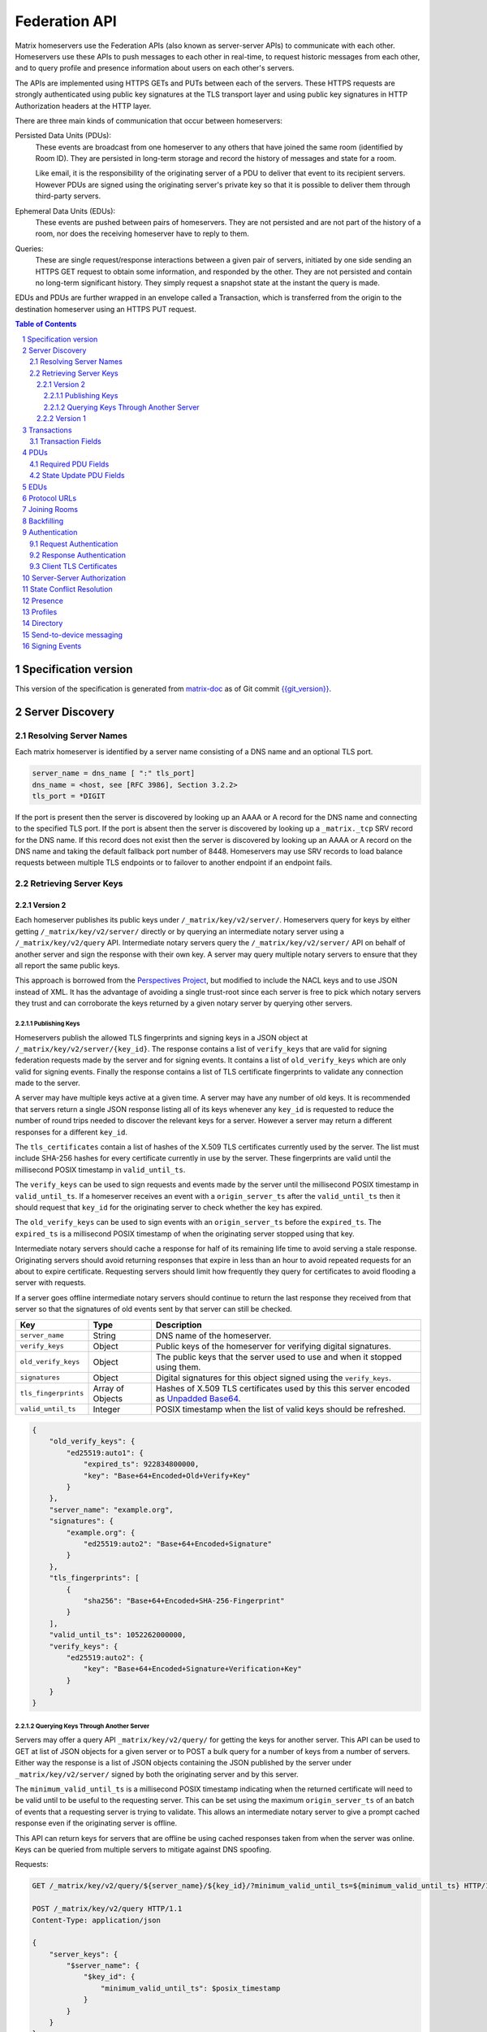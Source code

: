 .. Copyright 2016 OpenMarket Ltd
..
.. Licensed under the Apache License, Version 2.0 (the "License");
.. you may not use this file except in compliance with the License.
.. You may obtain a copy of the License at
..
..     http://www.apache.org/licenses/LICENSE-2.0
..
.. Unless required by applicable law or agreed to in writing, software
.. distributed under the License is distributed on an "AS IS" BASIS,
.. WITHOUT WARRANTIES OR CONDITIONS OF ANY KIND, either express or implied.
.. See the License for the specific language governing permissions and
.. limitations under the License.

Federation API
==============

Matrix homeservers use the Federation APIs (also known as server-server APIs)
to communicate with each other. Homeservers use these APIs to push messages to
each other in real-time, to request historic messages from each other, and to
query profile and presence information about users on each other's servers.

The APIs are implemented using HTTPS GETs and PUTs between each of the
servers. These HTTPS requests are strongly authenticated using public key
signatures at the TLS transport layer and using public key signatures in
HTTP Authorization headers at the HTTP layer.

There are three main kinds of communication that occur between homeservers:

Persisted Data Units (PDUs):
    These events are broadcast from one homeserver to any others that have
    joined the same room (identified by Room ID). They are persisted in
    long-term storage and record the history of messages and state for a
    room.

    Like email, it is the responsibility of the originating server of a PDU
    to deliver that event to its recipient servers. However PDUs are signed
    using the originating server's private key so that it is possible to
    deliver them through third-party servers.

Ephemeral Data Units (EDUs):
    These events are pushed between pairs of homeservers. They are not
    persisted and are not part of the history of a room, nor does the
    receiving homeserver have to reply to them.

Queries:
    These are single request/response interactions between a given pair of
    servers, initiated by one side sending an HTTPS GET request to obtain some
    information, and responded by the other. They are not persisted and contain
    no long-term significant history. They simply request a snapshot state at
    the instant the query is made.


EDUs and PDUs are further wrapped in an envelope called a Transaction, which is
transferred from the origin to the destination homeserver using an HTTPS PUT
request.

.. contents:: Table of Contents
.. sectnum::

Specification version
---------------------

This version of the specification is generated from
`matrix-doc <https://github.com/matrix-org/matrix-doc>`_ as of Git commit
`{{git_version}} <https://github.com/matrix-org/matrix-doc/tree/{{git_rev}}>`_.

Server Discovery
----------------

Resolving Server Names
~~~~~~~~~~~~~~~~~~~~~~

Each matrix homeserver is identified by a server name consisting of a DNS name
and an optional TLS port.

.. code::

    server_name = dns_name [ ":" tls_port]
    dns_name = <host, see [RFC 3986], Section 3.2.2>
    tls_port = *DIGIT

.. **

If the port is present then the server is discovered by looking up an AAAA or
A record for the DNS name and connecting to the specified TLS port. If the port
is absent then the server is discovered by looking up a ``_matrix._tcp`` SRV
record for the DNS name. If this record does not exist then the server is
discovered by looking up an AAAA or A record on the DNS name and taking the
default fallback port number of 8448.
Homeservers may use SRV records to load balance requests between multiple TLS
endpoints or to failover to another endpoint if an endpoint fails.

Retrieving Server Keys
~~~~~~~~~~~~~~~~~~~~~~

Version 2
+++++++++

Each homeserver publishes its public keys under ``/_matrix/key/v2/server/``.
Homeservers query for keys by either getting ``/_matrix/key/v2/server/``
directly or by querying an intermediate notary server using a
``/_matrix/key/v2/query`` API. Intermediate notary servers query the
``/_matrix/key/v2/server/`` API on behalf of another server and sign the
response with their own key. A server may query multiple notary servers to
ensure that they all report the same public keys.

This approach is borrowed from the `Perspectives Project`_, but modified to
include the NACL keys and to use JSON instead of XML. It has the advantage of
avoiding a single trust-root since each server is free to pick which notary
servers they trust and can corroborate the keys returned by a given notary
server by querying other servers.

.. _Perspectives Project: http://perspectives-project.org/

Publishing Keys
^^^^^^^^^^^^^^^

Homeservers publish the allowed TLS fingerprints and signing keys in a JSON
object at ``/_matrix/key/v2/server/{key_id}``. The response contains a list of
``verify_keys`` that are valid for signing federation requests made by the
server and for signing events. It contains a list of ``old_verify_keys``
which are only valid for signing events. Finally the response contains a list
of TLS certificate fingerprints to validate any connection made to the server.

A server may have multiple keys active at a given time. A server may have any
number of old keys. It is recommended that servers return a single JSON
response listing all of its keys whenever any ``key_id`` is requested to reduce
the number of round trips needed to discover the relevant keys for a server.
However a server may return a different responses for a different ``key_id``.

The ``tls_certificates`` contain a list of hashes of the X.509 TLS certificates
currently used by the server. The list must include SHA-256 hashes for every
certificate currently in use by the server. These fingerprints are valid until
the millisecond POSIX timestamp in ``valid_until_ts``.

The ``verify_keys`` can be used to sign requests and events made by the server
until the millisecond POSIX timestamp in ``valid_until_ts``. If a homeserver
receives an event with a ``origin_server_ts`` after the ``valid_until_ts`` then
it should request that ``key_id`` for the originating server to check whether
the key has expired.

The ``old_verify_keys`` can be used to sign events with an ``origin_server_ts``
before the ``expired_ts``. The ``expired_ts`` is a millisecond POSIX timestamp
of when the originating server stopped using that key.

Intermediate notary servers should cache a response for half of its remaining
life time to avoid serving a stale response. Originating servers should avoid
returning responses that expire in less than an hour to avoid repeated requests
for an about to expire certificate. Requesting servers should limit how
frequently they query for certificates to avoid flooding a server with requests.

If a server goes offline intermediate notary servers should continue to return
the last response they received from that server so that the signatures of old
events sent by that server can still be checked.

==================== =================== ======================================
    Key                    Type                         Description
==================== =================== ======================================
``server_name``      String              DNS name of the homeserver.
``verify_keys``      Object              Public keys of the homeserver for
                                         verifying digital signatures.
``old_verify_keys``  Object              The public keys that the server used
                                         to use and when it stopped using them.
``signatures``       Object              Digital signatures for this object
                                         signed using the ``verify_keys``.
``tls_fingerprints`` Array of Objects    Hashes of X.509 TLS certificates used
                                         by this this server encoded as `Unpadded Base64`_.
``valid_until_ts``   Integer             POSIX timestamp when the list of valid
                                         keys should be refreshed.
==================== =================== ======================================


.. code:: json

    {
        "old_verify_keys": {
            "ed25519:auto1": {
                "expired_ts": 922834800000,
                "key": "Base+64+Encoded+Old+Verify+Key"
            }
        },
        "server_name": "example.org",
        "signatures": {
            "example.org": {
                "ed25519:auto2": "Base+64+Encoded+Signature"
            }
        },
        "tls_fingerprints": [
            {
                "sha256": "Base+64+Encoded+SHA-256-Fingerprint"
            }
        ],
        "valid_until_ts": 1052262000000,
        "verify_keys": {
            "ed25519:auto2": {
                "key": "Base+64+Encoded+Signature+Verification+Key"
            }
        }
    }

Querying Keys Through Another Server
^^^^^^^^^^^^^^^^^^^^^^^^^^^^^^^^^^^^

Servers may offer a query API ``_matrix/key/v2/query/`` for getting the keys
for another server. This API can be used to GET at list of JSON objects for a
given server or to POST a bulk query for a number of keys from a number of
servers. Either way the response is a list of JSON objects containing the
JSON published by the server under ``_matrix/key/v2/server/`` signed by
both the originating server and by this server.

The ``minimum_valid_until_ts`` is a millisecond POSIX timestamp indicating
when the returned certificate will need to be valid until to be useful to the
requesting server. This can be set using the maximum ``origin_server_ts`` of
an batch of events that a requesting server is trying to validate. This allows
an intermediate notary server to give a prompt cached response even if the
originating server is offline.

This API can return keys for servers that are offline be using cached responses
taken from when the server was online. Keys can be queried from multiple
servers to mitigate against DNS spoofing.

Requests:

.. code::

    GET /_matrix/key/v2/query/${server_name}/${key_id}/?minimum_valid_until_ts=${minimum_valid_until_ts} HTTP/1.1

    POST /_matrix/key/v2/query HTTP/1.1
    Content-Type: application/json

    {
        "server_keys": {
            "$server_name": {
                "$key_id": {
                    "minimum_valid_until_ts": $posix_timestamp
                }
            }
        }
    }


Response:

.. code::

    HTTP/1.1 200 OK
    Content-Type: application/json
    {
        "server_keys": [
           # List of responses with same format as /_matrix/key/v2/server
           # signed by both the originating server and this server.
        ]
    }

Version 1
+++++++++
.. WARNING::
  Version 1 of key distribution is obsolete


Homeservers publish their TLS certificates and signing keys in a JSON object
at ``/_matrix/key/v1``.

==================== =================== ======================================
    Key                    Type                         Description
==================== =================== ======================================
``server_name``      String              DNS name of the homeserver.
``verify_keys``      Object              Public keys of the homeserver for
                                         verifying digital signatures.
``signatures``       Object              Digital signatures for this object
                                         signed using the ``verify_keys``.
``tls_certificate``  String              The X.509 TLS certificate used by this
                                         this server encoded as `Unpadded Base64`_.
==================== =================== ======================================

.. code:: json

    {
        "server_name": "example.org",
        "signatures": {
            "example.org": {
                "ed25519:auto": "Base+64+Encoded+Signature"
            }
        },
        "tls_certificate": "Base+64+Encoded+DER+Encoded+X509+TLS+Certificate"
        "verify_keys": {
            "ed25519:auto": "Base+64+Encoded+Signature+Verification+Key"
        }
    }

When fetching the keys for a server the client should check that the TLS
certificate in the JSON matches the TLS server certificate for the connection
and should check that the JSON signatures are correct for the supplied
``verify_keys``

Transactions
------------
.. WARNING::
  This section may be misleading or inaccurate.

The transfer of EDUs and PDUs between homeservers is performed by an exchange
of Transaction messages, which are encoded as JSON objects, passed over an HTTP
PUT request. A Transaction is meaningful only to the pair of homeservers that
exchanged it; they are not globally-meaningful.

Each transaction has:
 - An opaque transaction ID.
 - A timestamp (UNIX epoch time in milliseconds) generated by its origin
   server.
 - An origin and destination server name.
 - A list of "previous IDs".
 - A list of PDUs and EDUs - the actual message payload that the Transaction
   carries.

Transaction Fields
~~~~~~~~~~~~~~~~~~

==================== =================== ======================================
    Key              Type                         Description
==================== =================== ======================================
``origin``           String              DNS name of homeserver making this
                                         transaction.
``origin_server_ts`` Integer             Timestamp in milliseconds on
                                         originating homeserver when this
                                         transaction started.
``previous_ids``     List of Strings     List of transactions that were sent
                                         immediately prior to this transaction.
``pdus``             List of Objects     List of persistent updates to rooms.
``edus``             List of Objects     List of ephemeral messages.
==================== =================== ======================================

.. code:: json

 {
  "transaction_id":"916d630ea616342b42e98a3be0b74113",
  "ts":1404835423000,
  "origin":"red",
  "prev_ids":["e1da392e61898be4d2009b9fecce5325"],
  "pdus":[...],
  "edus":[...]
 }

The ``prev_ids`` field contains a list of previous transaction IDs that the
``origin`` server has sent to this ``destination``. Its purpose is to act as a
sequence checking mechanism - the destination server can check whether it has
successfully received that Transaction, or ask for a re-transmission if not.

The ``pdus`` field of a transaction is a list, containing zero or more PDUs.[*]
Each PDU is itself a JSON object containing a number of keys, the exact details
of which will vary depending on the type of PDU. Similarly, the ``edus`` field
is another list containing the EDUs. This key may be entirely absent if there
are no EDUs to transfer.

(* Normally the PDU list will be non-empty, but the server should cope with
receiving an "empty" transaction, as this is useful for informing peers of other
transaction IDs they should be aware of. This effectively acts as a push
mechanism to encourage peers to continue to replicate content.)

PDUs
----

All PDUs have:

- An ID to identify the PDU itself
- A room ID that it relates to
- A declaration of their type
- A list of other PDU IDs that have been seen recently in that room (regardless
  of which origin sent them)


Required PDU Fields
~~~~~~~~~~~~~~~~~~~

==================== ================== =======================================
 Key                  Type               Description
==================== ================== =======================================
``context``          String             Room identifier
``user_id``          String             The ID of the user sending the PDU
``origin``           String             DNS name of homeserver that created
                                        this PDU
``pdu_id``           String             Unique identifier for PDU on the
                                        originating homeserver
``origin_server_ts`` Integer            Timestamp in milliseconds on origin
                                        homeserver when this PDU was created.
``pdu_type``         String             PDU event type
``content``          Object             The content of the PDU.
``prev_pdus``        List of (String,   The originating homeserver, PDU ids and
                     String, Object)    hashes of the most recent PDUs the
                     Triplets           homeserver was aware of for the room
                                        when it made this PDU
``depth``            Integer            The maximum depth of the previous PDUs
                                        plus one
``is_state``         Boolean            True if this PDU is updating room state
==================== ================== =======================================

.. code:: json

 {
  "context":"#example:green.example.com",
  "origin":"green.example.com",
  "pdu_id":"a4ecee13e2accdadf56c1025af232176",
  "origin_server_ts":1404838188000,
  "pdu_type":"m.room.message",
  "prev_pdus":[
    ["blue.example.com","99d16afbc8",
        {"sha256":"abase64encodedsha256hashshouldbe43byteslong"}]
  ],
  "hashes":{"sha256":"thishashcoversallfieldsincasethisisredacted"},
  "signatures":{
    "green.example.com":{
      "ed25519:key_version:":"these86bytesofbase64signaturecoveressentialfieldsincludinghashessocancheckredactedpdus"
    }
  },
  "is_state":false,
  "content": {...}
 }

In contrast to Transactions, it is important to note that the ``prev_pdus``
field of a PDU refers to PDUs that any origin server has sent, rather than
previous IDs that this ``origin`` has sent. This list may refer to other PDUs
sent by the same origin as the current one, or other origins.

Because of the distributed nature of participants in a Matrix conversation, it
is impossible to establish a globally-consistent total ordering on the events.
However, by annotating each outbound PDU at its origin with IDs of other PDUs
it has received, a partial ordering can be constructed allowing causality
relationships to be preserved. A client can then display these messages to the
end-user in some order consistent with their content and ensure that no message
that is semantically in reply of an earlier one is ever displayed before it.

State Update PDU Fields
~~~~~~~~~~~~~~~~~~~~~~~

PDUs fall into two main categories: those that deliver Events, and those that
synchronise State. For PDUs that relate to State synchronisation, additional
keys exist to support this:

======================== ============ =========================================
 Key                      Type         Description
======================== ============ =========================================
``state_key``            String       Combined with the ``pdu_type`` this
                                      identifies the which part of the room
                                      state is updated
``required_power_level`` Integer      The required power level needed to
                                      replace this update.
``prev_state_id``        String       The PDU id of the update this replaces.
``prev_state_origin``    String       The homeserver of the update this
                                      replaces.
``user_id``              String       The user updating the state.
======================== ============ =========================================

.. code:: json

 {...,
  "is_state":true,
  "state_key":TODO-doc
  "required_power_level":TODO-doc
  "prev_state_id":TODO-doc
  "prev_state_origin":TODO-doc
 }


EDUs
----

EDUs, by comparison to PDUs, do not have an ID, a room ID, or a list of
"previous" IDs. The only mandatory fields for these are the type, origin and
destination homeserver names, and the actual nested content.

======================== ============ =========================================
 Key                      Type          Description
======================== ============ =========================================
``edu_type``             String       The type of the ephemeral message.
``content``              Object       Content of the ephemeral message.
======================== ============ =========================================

.. code:: json

 {
  "edu_type":"m.presence",
  "origin":"blue",
  "destination":"orange",
  "content":{...}
 }


Protocol URLs
-------------

.. WARNING::
  This section may be misleading or inaccurate.

All these URLs are name-spaced within a prefix of::

  /_matrix/federation/v1/...

For active pushing of messages representing live activity "as it happens"::

  PUT .../send/<transaction_id>/
    Body: JSON encoding of a single Transaction
    Response: TODO-doc

The transaction_id path argument will override any ID given in the JSON body.
The destination name will be set to that of the receiving server itself. Each
embedded PDU in the transaction body will be processed.


To fetch all the state of a given room::

  GET .../state/<room_id>/
    Response: JSON encoding of a single Transaction containing multiple PDUs

Retrieves a snapshot of the entire current state of the given room. The
response will contain a single Transaction, inside which will be a list of PDUs
that encode the state.


To fetch a particular event::

  GET .../event/<event_id>/
    Response: JSON encoding of a partial Transaction containing the event

Retrieves a single event. The response will contain a partial Transaction,
having just the ``origin``, ``origin_server_ts`` and ``pdus`` fields; the
event will be encoded as the only PDU in the ``pdus`` list.


To backfill events on a given room::

  GET .../backfill/<room_id>/
    Query args: v, limit
    Response: JSON encoding of a single Transaction containing multiple PDUs

Retrieves a sliding-window history of previous PDUs that occurred on the given
room. Starting from the PDU ID(s) given in the "v" argument, the PDUs that
preceded it are retrieved, up to a total number given by the "limit" argument.


To stream events all the events::

  GET .../pull/
    Query args: origin, v
    Response: JSON encoding of a single Transaction consisting of multiple PDUs

Retrieves all of the transactions later than any version given by the "v"
arguments.


To make a query::

  GET .../query/<query_type>
    Query args: as specified by the individual query types
    Response: JSON encoding of a response object

Performs a single query request on the receiving homeserver. The Query Type
part of the path specifies the kind of query being made, and its query
arguments have a meaning specific to that kind of query. The response is a
JSON-encoded object whose meaning also depends on the kind of query.


To join a room::

  GET .../make_join/<room_id>/<user_id>
    Response: JSON encoding of a join proto-event

  PUT .../send_join/<room_id>/<event_id>
    Response: JSON encoding of the state of the room at the time of the event

Performs the room join handshake. For more information, see "Joining Rooms"
below.

Joining Rooms
-------------

When a new user wishes to join room that the user's homeserver already knows
about, the homeserver can immediately determine if this is allowable by
inspecting the state of the room, and if it is acceptable, it can generate,
sign, and emit a new ``m.room.member`` state event adding the user into that
room. When the homeserver does not yet know about the room it cannot do this
directly. Instead, it must take a longer multi-stage handshaking process by
which it first selects a remote homeserver which is already participating in
that room, and uses it to assist in the joining process. This is the remote
join handshake.

This handshake involves the homeserver of the new member wishing to join
(referred to here as the "joining" server), the directory server hosting the
room alias the user is requesting to join with, and a homeserver where existing
room members are already present (referred to as the "resident" server).

In summary, the remote join handshake consists of the joining server querying
the directory server for information about the room alias; receiving a room ID
and a list of join candidates. The joining server then requests information
about the room from one of the residents. It uses this information to construct
a ``m.room.member`` event which it finally sends to a resident server.

Conceptually these are three different roles of homeserver. In practice the
directory server is likely to be resident in the room, and so may be selected
by the joining server to be the assisting resident. Likewise, it is likely that
the joining server picks the same candidate resident for both phases of event
construction, though in principle any valid candidate may be used at each time.
Thus, any join handshake can potentially involve anywhere from two to four
homeservers, though most in practice will use just two.

::

  Client         Joining                Directory       Resident
                 Server                 Server          Server

  join request -->
                 |
                 directory request ------->
                 <---------- directory response
                 |
                 make_join request ----------------------->
                 <------------------------------- make_join response
                 |
                 send_join request ----------------------->
                 <------------------------------- send_join response
                 |
  <---------- join response

The first part of the handshake usually involves using the directory server to
request the room ID and join candidates. This is covered in more detail on the
directory server documentation, below. In the case of a new user joining a
room as a result of a received invite, the joining user's homeserver could
optimise this step away by picking the origin server of that invite message as
the join candidate. However, the joining server should be aware that the origin
server of the invite might since have left the room, so should be prepared to
fall back on the regular join flow if this optimisation fails.

Once the joining server has the room ID and the join candidates, it then needs
to obtain enough information about the room to fill in the required fields of
the ``m.room.member`` event. It obtains this by selecting a resident from the
candidate list, and requesting the ``make_join`` endpoint using a ``GET``
request, specifying the room ID and the user ID of the new member who is
attempting to join.

The resident server replies to this request with a JSON-encoded object having a
single key called ``event``; within this is an object whose fields contain some
of the information that the joining server will need. Despite its name, this
object is not a full event; notably it does not need to be hashed or signed by
the resident homeserver. The required fields are:

==================== ======== ============
 Key                  Type     Description
==================== ======== ============
``type``             String   The value ``m.room.member``
``auth_events``      List     An event-reference list containing the
                              authorization events that would allow this member
                              to join
``content``          Object   The event content
``depth``            Integer  (this field must be present but is ignored; it
                              may be 0)
``origin``           String   The name of the resident homeserver
``origin_server_ts`` Integer  A timestamp added by the resident homeserver
``prev_events``      List     An event-reference list containing the immediate
                              predecessor events
``room_id``          String   The room ID of the room
``sender``           String   The user ID of the joining member
``state_key``        String   The user ID of the joining member
==================== ======== ============

The ``content`` field itself must be an object, containing:

============== ====== ============
 Key            Type   Description
============== ====== ============
``membership`` String The value ``join``
============== ====== ============

The joining server now has sufficient information to construct the real join
event from these protoevent fields. It copies the values of most of them,
adding (or replacing) the following fields:

==================== ======= ============
 Key                  Type    Description
==================== ======= ============
``event_id``         String  A new event ID specified by the joining homeserver
``origin``           String  The name of the joining homeserver
``origin_server_ts`` Integer A timestamp added by the joining homeserver
==================== ======= ============

This will be a true event, so the joining server should apply the event-signing
algorithm to it, resulting in the addition of the ``hashes`` and ``signatures``
fields.

To complete the join handshake, the joining server must now submit this new
event to an resident homeserver, by using the ``send_join`` endpoint. This is
invoked using the room ID and the event ID of the new member event.

The resident homeserver then accepts this event into the room's event graph,
and responds to the joining server with the full set of state for the newly-
joined room. This is returned as a two-element list, whose first element is the
integer 200, and whose second element is an object which contains the
following keys:

============== ===== ============
 Key            Type  Description
============== ===== ============
``auth_chain`` List  A list of events giving the authorization chain for this
                     join event
``state``      List  A complete list of the prevailing state events at the
                     instant just before accepting the new ``m.room.member``
                     event
============== ===== ============

.. TODO-spec
  - (paul) I don't really understand why the full auth_chain events are given
    here. What purpose does it serve expanding them out in full, when surely
    they'll appear in the state anyway?

Backfilling
-----------

Once a homeserver has joined a room, it receives all the events emitted by
other homeservers in that room, and is thus aware of the entire history of the
room from that moment onwards. Since users in that room are able to request the
history by the ``/messages`` client API endpoint, it's possible that they might
step backwards far enough into history before the homeserver itself was a
member of that room.

To cover this case, the federation API provides a server-to-server analog of
the ``/messages`` client API, allowing one homeserver to fetch history from
another. This is the ``/backfill`` API.

To request more history, the requesting homeserver picks another homeserver
that it thinks may have more (most likely this should be a homeserver for some
of the existing users in the room at the earliest point in history it has
currently), and makes a ``/backfill`` request. The parameters of this request
give an event ID that the requesting homeserver wishes to obtain, and a number
specifying how many more events of history before that one to return at most.

The response to this request is an object with the following keys:

==================== ======== ============
 Key                  Type     Description
==================== ======== ============
``pdus``             List     A list of events
``origin``           String   The name of the resident homeserver
``origin_server_ts`` Integer  A timestamp added by the resident homeserver
==================== ======== ============

The list of events given in ``pdus`` is returned in reverse chronological
order; having the most recent event first (i.e. the event whose event ID is
that requested by the requestor in the ``v`` parameter).

.. TODO-spec
  Specify (or remark that it is unspecified) how the server handles divergent
  history. DFS? BFS? Anything weirder?


Authentication
--------------

Request Authentication
~~~~~~~~~~~~~~~~~~~~~~

Every HTTP request made by a homeserver is authenticated using public key
digital signatures. The request method, target and body are signed by wrapping
them in a JSON object and signing it using the JSON signing algorithm. The
resulting signatures are added as an Authorization header with an auth scheme
of X-Matrix. Note that the target field should include the full path starting with
``/_matrix/...``, including the ``?`` and any query parameters if present, but
should not include the leading ``https:``, nor the destination server's
hostname.

Step 1 sign JSON:

.. code::

    {
        "method": "GET",
        "uri": "/target",
        "origin": "origin.hs.example.com",
        "destintation": "destination.hs.example.com",
        "content": { JSON content ... },
        "signatures": {
            "origin.hs.example.com": {
                "ed25519:key1": "ABCDEF..."
            }
        }
   }

Step 2 add Authorization header:

.. code::

    GET /target HTTP/1.1
    Authorization: X-Matrix origin=origin.example.com,key="ed25519:key1",sig="ABCDEF..."
    Content-Type: application/json

    { JSON content ... }


Example python code:

.. code:: python

    def authorization_headers(origin_name, origin_signing_key,
                              destination_name, request_method, request_target,
                              content_json=None):
        request_json = {
             "method": request_method,
             "uri": request_target,
             "origin": origin_name,
             "destination": destination_name,
        }

        if content_json is not None:
            request["content"] = content_json

        signed_json = sign_json(request_json, origin_name, origin_signing_key)

        authorization_headers = []

        for key, sig in signed_json["signatures"][origin_name].items():
            authorization_headers.append(bytes(
                "X-Matrix origin=%s,key=\"%s\",sig=\"%s\"" % (
                    origin_name, key, sig,
                )
            ))

        return ("Authorization", authorization_headers)

Response Authentication
~~~~~~~~~~~~~~~~~~~~~~~

Responses are authenticated by the TLS server certificate. A homeserver should
not send a request until it has authenticated the connected server to avoid
leaking messages to eavesdroppers.

Client TLS Certificates
~~~~~~~~~~~~~~~~~~~~~~~

Requests are authenticated at the HTTP layer rather than at the TLS layer
because HTTP services like Matrix are often deployed behind load balancers that
handle the TLS and these load balancers make it difficult to check TLS client
certificates.

A homeserver may provide a TLS client certificate and the receiving homeserver
may check that the client certificate matches the certificate of the origin
homeserver.

Server-Server Authorization
---------------------------

.. TODO-doc
  - PDU signing (see the Event signing section earlier)
  - State conflict resolution (see below)

State Conflict Resolution
-------------------------
.. NOTE::
  This section is a work in progress.

.. TODO-doc
  - How do conflicts arise (diagrams?)
  - How are they resolved (incl tie breaks)
  - How does this work with deleting current state
  - How do we reject invalid federation traffic?

  [[TODO(paul): At this point we should probably have a long description of how
  State management works, with descriptions of clobbering rules, power levels, etc
  etc... But some of that detail is rather up-in-the-air, on the whiteboard, and
  so on. This part needs refining. And writing in its own document as the details
  relate to the server/system as a whole, not specifically to server-server
  federation.]]

Presence
--------
The server API for presence is based entirely on exchange of the following
EDUs. There are no PDUs or Federation Queries involved.

Performing a presence update and poll subscription request::

  EDU type: m.presence

  Content keys:
    push: (optional): list of push operations.
      Each should be an object with the following keys:
        user_id: string containing a User ID
        presence: "offline"|"unavailable"|"online"|"free_for_chat"
        status_msg: (optional) string of free-form text
        last_active_ago: milliseconds since the last activity by the user

    poll: (optional): list of strings giving User IDs

    unpoll: (optional): list of strings giving User IDs

The presence of this combined message is two-fold: it informs the recipient
server of the current status of one or more users on the sending server (by the
``push`` key), and it maintains the list of users on the recipient server that
the sending server is interested in receiving updates for, by adding (by the
``poll`` key) or removing them (by the ``unpoll`` key). The ``poll`` and
``unpoll`` lists apply *changes* to the implied list of users; any existing IDs
that the server sent as ``poll`` operations in a previous message are not
removed until explicitly requested by a later ``unpoll``.

On receipt of a message containing a non-empty ``poll`` list, the receiving
server should immediately send the sending server a presence update EDU of its
own, containing in a ``push`` list the current state of every user that was in
the original EDU's ``poll`` list.

Sending a presence invite::

  EDU type: m.presence_invite

  Content keys:
    observed_user: string giving the User ID of the user whose presence is
      requested (i.e. the recipient of the invite)
    observer_user: string giving the User ID of the user who is requesting to
      observe the presence (i.e. the sender of the invite)

Accepting a presence invite::

  EDU type: m.presence_accept

  Content keys - as for m.presence_invite

Rejecting a presence invite::

  EDU type: m.presence_deny

  Content keys - as for m.presence_invite

.. TODO-doc
  - Explain the timing-based round-trip reduction mechanism for presence
    messages
  - Explain the zero-byte presence inference logic
  See also: docs/client-server/model/presence

Profiles
--------

The server API for profiles is based entirely on the following Federation
Queries. There are no additional EDU or PDU types involved, other than the
implicit ``m.presence`` and ``m.room.member`` events (see section below).

Querying profile information::

  Query type: profile

  Arguments:
    user_id: the ID of the user whose profile to return
    field: (optional) string giving a field name

  Returns: JSON object containing the following keys:
    displayname: string of free-form text
    avatar_url: string containing an HTTP-scheme URL

If the query contains the optional ``field`` key, it should give the name of a
result field. If such is present, then the result should contain only a field
of that name, with no others present. If not, the result should contain as much
of the user's profile as the homeserver has available and can make public.

Directory
---------

The server API for directory queries is also based on Federation Queries.

Querying directory information::

  Query type: directory

  Arguments:
    room_alias: the room alias to query

  Returns: JSON object containing the following keys:
    room_id: string giving the underlying room ID the alias maps to
    servers: list of strings giving the join candidates

The list of join candidates is a list of server names that are likely to hold
the given room; these are servers that the requesting server may wish to use as
resident servers as part of the remote join handshake. This list may or may not
include the server answering the query.

Send-to-device messaging
------------------------

.. TODO: add modules to the federation spec and make this a module

The server API for send-to-device messaging is based on the following
EDU. There are no PDUs or Federation Queries involved.

Each send-to-device message should be sent to the destination server using
the following EDU::

  EDU type: m.direct_to_device

  Content keys:
    sender: user ID of the sender

    type: event type for the message

    message_id: unique id for the message: used for idempotence

    messages: The messages to send. A map from user ID, to a map from device ID
        to message body. The device ID may also be *, meaning all known devices
        for the user.


Signing Events
--------------

Signing events is complicated by the fact that servers can choose to redact
non-essential parts of an event.

Before signing the event, the ``unsigned`` and ``signature`` members are
removed, it is encoded as `Canonical JSON`_, and then hashed using SHA-256. The
resulting hash is then stored in the event JSON in a ``hash`` object under a
``sha256`` key.

.. code:: python

    def hash_event(event_json_object):

        # Keys under "unsigned" can be modified by other servers.
        # They are useful for conveying information like the age of an
        # event that will change in transit.
        # Since they can be modifed we need to exclude them from the hash.
        unsigned = event_json_object.pop("unsigned", None)

        # Signatures will depend on the current value of the "hashes" key.
        # We cannot add new hashes without invalidating existing signatures.
        signatures = event_json_object.pop("signatures", None)

        # The "hashes" key might contain multiple algorithms if we decide to
        # migrate away from SHA-2. We don't want to include an existing hash
        # output in our hash so we exclude the "hashes" dict from the hash.
        hashes = event_json_object.pop("hashes", {})

        # Encode the JSON using a canonical encoding so that we get the same
        # bytes on every server for the same JSON object.
        event_json_bytes = encode_canonical_json(event_json_bytes)

        # Add the base64 encoded bytes of the hash to the "hashes" dict.
        hashes["sha256"] = encode_base64(sha256(event_json_bytes).digest())

        # Add the "hashes" dict back the event JSON under a "hashes" key.
        event_json_object["hashes"] = hashes
        if unsigned is not None:
            event_json_object["unsigned"] = unsigned
        return event_json_object

The event is then stripped of all non-essential keys both at the top level and
within the ``content`` object. Any top-level keys not in the following list
MUST be removed:

.. code::

    auth_events
    depth
    event_id
    hashes
    membership
    origin
    origin_server_ts
    prev_events
    prev_state
    room_id
    sender
    signatures
    state_key
    type

A new ``content`` object is constructed for the resulting event that contains
only the essential keys of the original ``content`` object. If the original
event lacked a ``content`` object at all, a new empty JSON object is created
for it.

The keys that are considered essential for the ``content`` object depend on the
the ``type`` of the event. These are:

.. code::

    type is "m.room.aliases":
      aliases

    type is "m.room.create":
      creator

    type is "m.room.history_visibility":
      history_visibility

    type is "m.room.join_rules":
      join_rule

    type is "m.room.member":
      membership

    type is "m.room.power_levels":
      ban
      events
      events_default
      kick
      redact
      state_default
      users
      users_default

The resulting stripped object with the new ``content`` object and the original
``hashes`` key is then signed using the JSON signing algorithm outlined below:

.. code:: python

    def sign_event(event_json_object, name, key):

        # Make sure the event has a "hashes" key.
        if "hashes" not in event_json_object:
            event_json_object = hash_event(event_json_object)

        # Strip all the keys that would be removed if the event was redacted.
        # The hashes are not stripped and cover all the keys in the event.
        # This means that we can tell if any of the non-essential keys are
        # modified or removed.
        stripped_json_object = strip_non_essential_keys(event_json_object)

        # Sign the stripped JSON object. The signature only covers the
        # essential keys and the hashes. This means that we can check the
        # signature even if the event is redacted.
        signed_json_object = sign_json(stripped_json_object)

        # Copy the signatures from the stripped event to the original event.
        event_json_object["signatures"] = signed_json_oject["signatures"]
        return event_json_object

Servers can then transmit the entire event or the event with the non-essential
keys removed. If the entire event is present, receiving servers can then check
the event by computing the SHA-256 of the event, excluding the ``hash`` object.
If the keys have been redacted, then the ``hash`` object is included when
calculating the SHA-256 instead.

New hash functions can be introduced by adding additional keys to the ``hash``
object. Since the ``hash`` object cannot be redacted a server shouldn't allow
too many hashes to be listed, otherwise a server might embed illict data within
the ``hash`` object. For similar reasons a server shouldn't allow hash values
that are too long.

.. TODO
  [[TODO(markjh): We might want to specify a maximum number of keys for the
  ``hash`` and we might want to specify the maximum output size of a hash]]
  [[TODO(markjh) We might want to allow the server to omit the output of well
  known hash functions like SHA-256 when none of the keys have been redacted]]

.. _`Canonical JSON`: ../appendices.html#canonical-json
.. _`Unpadded Base64`:  ../appendices.html#unpadded-base64
